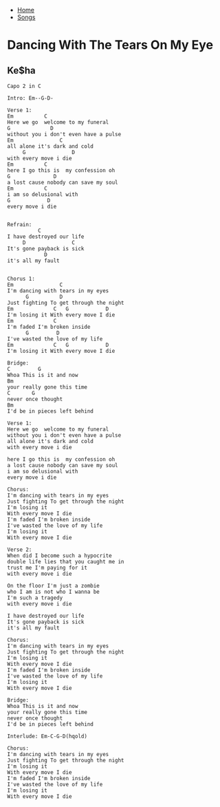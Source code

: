 + [[../index.org][Home]]
+ [[./index.org][Songs]]


* Dancing With The Tears On My Eye
** Ke$ha
#+BEGIN_SRC elisp
  Capo 2 in C

  Intro: Em--G-D-

  Verse 1:
  Em          C
  Here we go  welcome to my funeral
  G             D
  without you i don't even have a pulse
  Em               C
  all alone it's dark and cold
       G               D
  with every move i die
  Em          C
  here I go this is  my confession oh
  G              D
  a lost cause nobody can save my soul
  Em          C
  i am so delusional with
  G            D
  every move i die


  Refrain:
            C
  I have destroyed our life
       D               C
  It's gone payback is sick
              D
  it's all my fault


  Chorus 1:
  Em               C
  I'm dancing with tears in my eyes
        G          D
  Just fighting To get through the night
  Em             C   G            D
  I'm losing it With every move I die
  Em             C
  I'm faded I'm broken inside
        G         D
  I've wasted the love of my life
  Em             C   G            D
  I'm losing it With every move I die

  Bridge:
  C         G
  Whoa This is it and now
  Bm
  your really gone this time
  C       G
  never once thought
  Bm
  I'd be in pieces left behind

  Verse 1:
  Here we go  welcome to my funeral
  without you i don't even have a pulse
  all alone it's dark and cold
  with every move i die

  here I go this is  my confession oh
  a lost cause nobody can save my soul
  i am so delusional with
  every move i die

  Chorus:
  I'm dancing with tears in my eyes
  Just fighting To get through the night
  I'm losing it
  With every move I die
  I'm faded I'm broken inside
  I've wasted the love of my life
  I'm losing it
  With every move I die

  Verse 2:
  When did I become such a hypocrite
  double life lies that you caught me in
  trust me I'm paying for it
  with every move i die

  On the floor I'm just a zombie
  who I am is not who I wanna be
  I'm such a tragedy
  with every move i die

  I have destroyed our life
  It's gone payback is sick
  it's all my fault

  Chorus:
  I'm dancing with tears in my eyes
  Just fighting To get through the night
  I'm losing it
  With every move I die
  I'm faded I'm broken inside
  I've wasted the love of my life
  I'm losing it
  With every move I die

  Bridge:
  Whoa This is it and now
  your really gone this time
  never once thought
  I'd be in pieces left behind

  Interlude: Em-C-G-D(hqold)

  Chorus:
  I'm dancing with tears in my eyes
  Just fighting To get through the night
  I'm losing it
  With every move I die
  I'm faded I'm broken inside
  I've wasted the love of my life
  I'm losing it
  With every move I die
#+END_SRC
